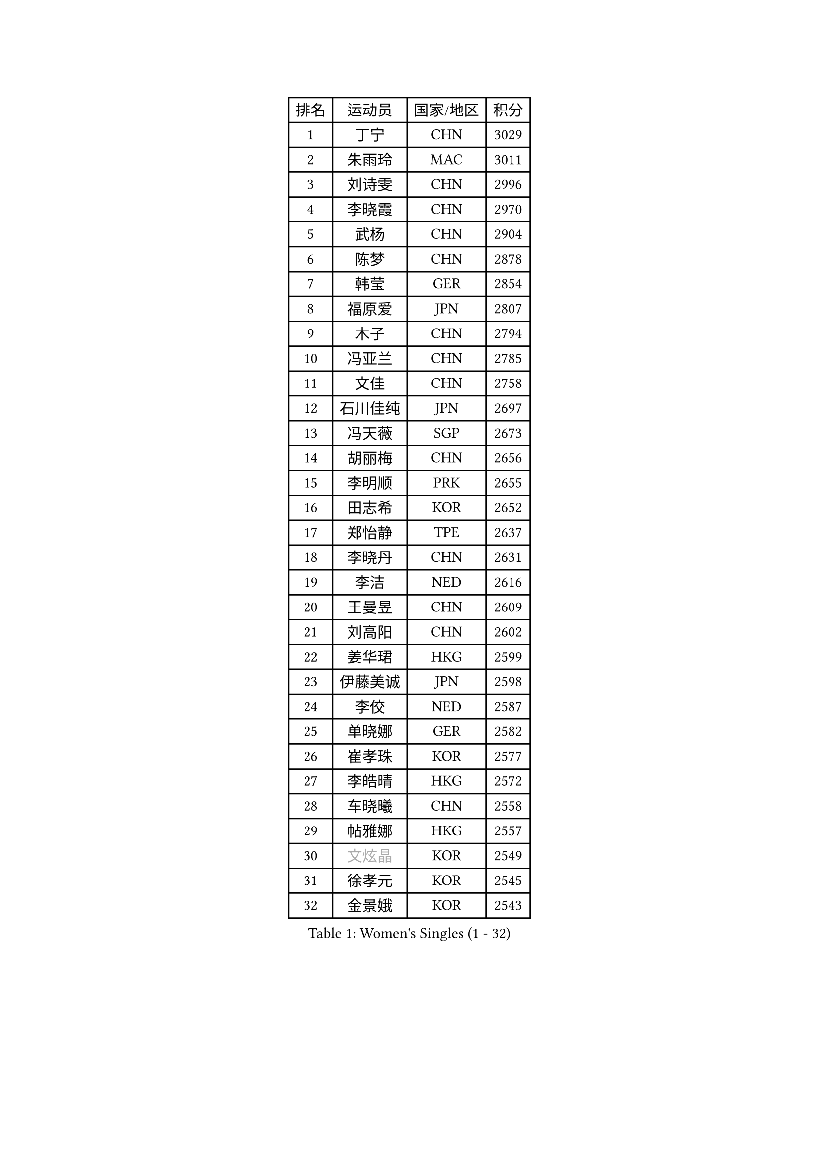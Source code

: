 
#set text(font: ("Courier New", "NSimSun"))
#figure(
  caption: "Women's Singles (1 - 32)",
    table(
      columns: 4,
      [排名], [运动员], [国家/地区], [积分],
      [1], [丁宁], [CHN], [3029],
      [2], [朱雨玲], [MAC], [3011],
      [3], [刘诗雯], [CHN], [2996],
      [4], [李晓霞], [CHN], [2970],
      [5], [武杨], [CHN], [2904],
      [6], [陈梦], [CHN], [2878],
      [7], [韩莹], [GER], [2854],
      [8], [福原爱], [JPN], [2807],
      [9], [木子], [CHN], [2794],
      [10], [冯亚兰], [CHN], [2785],
      [11], [文佳], [CHN], [2758],
      [12], [石川佳纯], [JPN], [2697],
      [13], [冯天薇], [SGP], [2673],
      [14], [胡丽梅], [CHN], [2656],
      [15], [李明顺], [PRK], [2655],
      [16], [田志希], [KOR], [2652],
      [17], [郑怡静], [TPE], [2637],
      [18], [李晓丹], [CHN], [2631],
      [19], [李洁], [NED], [2616],
      [20], [王曼昱], [CHN], [2609],
      [21], [刘高阳], [CHN], [2602],
      [22], [姜华珺], [HKG], [2599],
      [23], [伊藤美诚], [JPN], [2598],
      [24], [李佼], [NED], [2587],
      [25], [单晓娜], [GER], [2582],
      [26], [崔孝珠], [KOR], [2577],
      [27], [李皓晴], [HKG], [2572],
      [28], [车晓曦], [CHN], [2558],
      [29], [帖雅娜], [HKG], [2557],
      [30], [#text(gray, "文炫晶")], [KOR], [2549],
      [31], [徐孝元], [KOR], [2545],
      [32], [金景娥], [KOR], [2543],
    )
  )#pagebreak()

#set text(font: ("Courier New", "NSimSun"))
#figure(
  caption: "Women's Singles (33 - 64)",
    table(
      columns: 4,
      [排名], [运动员], [国家/地区], [积分],
      [33], [陈幸同], [CHN], [2540],
      [34], [李倩], [CHN], [2538],
      [35], [李芬], [SWE], [2536],
      [36], [平野美宇], [JPN], [2529],
      [37], [侯美玲], [TUR], [2522],
      [38], [杨晓欣], [MON], [2515],
      [39], [李倩], [POL], [2509],
      [40], [顾玉婷], [CHN], [2504],
      [41], [GU Ruochen], [CHN], [2492],
      [42], [石垣优香], [JPN], [2490],
      [43], [陈可], [CHN], [2488],
      [44], [佩特丽莎 索尔佳], [GER], [2481],
      [45], [陈思羽], [TPE], [2478],
      [46], [于梦雨], [SGP], [2477],
      [47], [MIKHAILOVA Polina], [RUS], [2474],
      [48], [张蔷], [CHN], [2469],
      [49], [杜凯琹], [HKG], [2464],
      [50], [NG Wing Nam], [HKG], [2463],
      [51], [伊莲 埃万坎], [GER], [2463],
      [52], [LI Chunli], [NZL], [2462],
      [53], [刘斐], [CHN], [2460],
      [54], [PESOTSKA Margaryta], [UKR], [2456],
      [55], [LIU Xi], [CHN], [2449],
      [56], [索菲亚 波尔卡诺娃], [AUT], [2445],
      [57], [平野早矢香], [JPN], [2444],
      [58], [若宫三纱子], [JPN], [2443],
      [59], [傅玉], [POR], [2437],
      [60], [何卓佳], [CHN], [2436],
      [61], [萨比亚 温特], [GER], [2435],
      [62], [PARK Youngsook], [KOR], [2433],
      [63], [#text(gray, "ZHU Chaohui")], [CHN], [2432],
      [64], [BILENKO Tetyana], [UKR], [2431],
    )
  )#pagebreak()

#set text(font: ("Courier New", "NSimSun"))
#figure(
  caption: "Women's Singles (65 - 96)",
    table(
      columns: 4,
      [排名], [运动员], [国家/地区], [积分],
      [65], [伊丽莎白 萨玛拉], [ROU], [2428],
      [66], [#text(gray, "李恩姬")], [KOR], [2428],
      [67], [RI Mi Gyong], [PRK], [2427],
      [68], [沈燕飞], [ESP], [2423],
      [69], [MONTEIRO DODEAN Daniela], [ROU], [2415],
      [70], [李时温], [KOR], [2414],
      [71], [ABE Megumi], [JPN], [2414],
      [72], [#text(gray, "YOON Sunae")], [KOR], [2413],
      [73], [倪夏莲], [LUX], [2412],
      [74], [梁夏银], [KOR], [2410],
      [75], [LI Xue], [FRA], [2407],
      [76], [EKHOLM Matilda], [SWE], [2406],
      [77], [森田美咲], [JPN], [2400],
      [78], [JIA Jun], [CHN], [2400],
      [79], [CHENG Hsien-Tzu], [TPE], [2395],
      [80], [金宋依], [PRK], [2393],
      [81], [张安], [USA], [2390],
      [82], [佐藤瞳], [JPN], [2387],
      [83], [维多利亚 帕芙洛维奇], [BLR], [2384],
      [84], [妮娜 米特兰姆], [GER], [2384],
      [85], [MAEDA Miyu], [JPN], [2384],
      [86], [KOMWONG Nanthana], [THA], [2379],
      [87], [LANG Kristin], [GER], [2379],
      [88], [吴佳多], [GER], [2378],
      [89], [ZHOU Yihan], [SGP], [2374],
      [90], [VACENOVSKA Iveta], [CZE], [2373],
      [91], [LIU Xin], [CHN], [2371],
      [92], [邵杰妮], [POR], [2369],
      [93], [#text(gray, "JIANG Yue")], [CHN], [2369],
      [94], [LIN Ye], [SGP], [2367],
      [95], [TIKHOMIROVA Anna], [RUS], [2366],
      [96], [SIBLEY Kelly], [ENG], [2362],
    )
  )#pagebreak()

#set text(font: ("Courier New", "NSimSun"))
#figure(
  caption: "Women's Singles (97 - 128)",
    table(
      columns: 4,
      [排名], [运动员], [国家/地区], [积分],
      [97], [PASKAUSKIENE Ruta], [LTU], [2361],
      [98], [CHOI Moonyoung], [KOR], [2359],
      [99], [TAN Wenling], [ITA], [2354],
      [100], [KIM Hye Song], [PRK], [2351],
      [101], [ODOROVA Eva], [SVK], [2351],
      [102], [#text(gray, "KIM Jong")], [PRK], [2347],
      [103], [张墨], [CAN], [2347],
      [104], [MATSUZAWA Marina], [JPN], [2345],
      [105], [SHENG Dandan], [CHN], [2344],
      [106], [LAY Jian Fang], [AUS], [2340],
      [107], [NOSKOVA Yana], [RUS], [2340],
      [108], [曾尖], [SGP], [2337],
      [109], [李佳燚], [CHN], [2335],
      [110], [加藤美优], [JPN], [2335],
      [111], [LEE Yearam], [KOR], [2334],
      [112], [MATELOVA Hana], [CZE], [2331],
      [113], [#text(gray, "PARK Seonghye")], [KOR], [2330],
      [114], [KIM Mingyung], [KOR], [2329],
      [115], [GRZYBOWSKA-FRANC Katarzyna], [POL], [2328],
      [116], [苏萨西尼 萨维塔布特], [THA], [2327],
      [117], [PARTYKA Natalia], [POL], [2327],
      [118], [KREKINA Svetlana], [RUS], [2324],
      [119], [乔治娜 波塔], [HUN], [2323],
      [120], [SOLJA Amelie], [AUT], [2319],
      [121], [ZHENG Jiaqi], [USA], [2318],
      [122], [LOVAS Petra], [HUN], [2317],
      [123], [早田希娜], [JPN], [2316],
      [124], [森樱], [JPN], [2316],
      [125], [伯纳黛特 斯佐科斯], [ROU], [2311],
      [126], [SOO Wai Yam Minnie], [HKG], [2311],
      [127], [YOO Eunchong], [KOR], [2309],
      [128], [SUN Chen], [CHN], [2307],
    )
  )